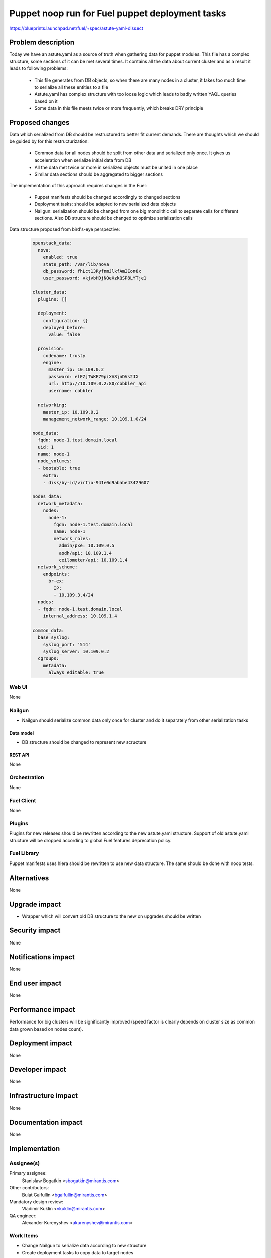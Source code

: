 ..
 This work is licensed under a Creative Commons Attribution 3.0 Unported
 License.

 http://creativecommons.org/licenses/by/3.0/legalcode

================================================
Puppet noop run for Fuel puppet deployment tasks
================================================

https://blueprints.launchpad.net/fuel/+spec/astute-yaml-dissect


--------------------
Problem description
--------------------

Today we have an astute.yaml as a source of truth when gathering data for
puppet modules. This file has a complex structure, some sections of it can
be met several times. It contains all the data about current cluster and as a
result it leads to following problems:

  * This file generates from DB objects, so when there are many nodes in a
    cluster, it takes too much time to serialize all these entities to a file
  * Astute.yaml has complex structure with too loose logic which leads to badly
    written YAQL queries based on it
  * Some data in this file meets twice or more frequently, which breaks DRY
    principle


----------------
Proposed changes
----------------

Data which serialized from DB should be restructured to better fit current
demands. There are thoughts which we should be guided by for this
restructurization:

  * Common data for all nodes should be split from other data and serialized
    only once. It gives us acceleration when serialize initial data from DB
  * All the data met twice or more in serialized objects must be united in one
    place
  * Similar data sections should be aggregated to bigger sections

The implementation of this approach requires changes in the Fuel:

  * Puppet manifests should be changed accordingly to changed sections

  * Deployment tasks: should be adapted to new serialized data objects

  * Nailgun: serialization should be changed from one big monolithic call to
    separate calls for different sections. Also DB structure should be changed
    to optimize serialization calls

Data structure proposed from bird's-eye perspective:

   .. code-block:: yaml

      openstack_data:
        nova:
          enabled: true
          state_path: /var/lib/nova
          db_password: fhLct13RyfnmJlkfAmIEon8x
          user_password: vkjvbHDjNQeXzkQSP8LYTje1

      cluster_data:
        plugins: []

        deployment:
          configuration: {}
          deployed_before:
            value: false

        provision:
          codename: trusty
          engine:
            master_ip: 10.109.0.2
            password: elEZjTWKE79piXA8jnDVs2JX
            url: http://10.109.0.2:80/cobbler_api
            username: cobbler

        networking:
          master_ip: 10.109.0.2
          management_network_range: 10.109.1.0/24

      node_data:
        fqdn: node-1.test.domain.local
        uid: 1
        name: node-1
        node_volumes:
        - bootable: true
          extra:
          - disk/by-id/virtio-941e0d9ababe43429607

      nodes_data:
        network_metadata:
          nodes:
            node-1:
              fqdn: node-1.test.domain.local
              name: node-1
              network_roles:
                admin/pxe: 10.109.0.5
                aodh/api: 10.109.1.4
                ceilometer/api: 10.109.1.4
        network_scheme:
          endpoints:
            br-ex:
              IP:
              - 10.109.3.4/24
        nodes:
        - fqdn: node-1.test.domain.local
          internal_address: 10.109.1.4

      common_data:
        base_syslog:
          syslog_port: '514'
          syslog_server: 10.109.0.2
        cgroups:
          metadata:
            always_editable: true


Web UI
======

None


Nailgun
=======

* Nailgun should serialize common data only once for cluster and do it
  separately from other serialization tasks


Data model
----------

* DB structure should be changed to represent new scructure


REST API
--------

None


Orchestration
=============

None


Fuel Client
===========

None


Plugins
=======

Plugins for new releases should be rewritten according to the new astute.yaml
structure. Support of old astute.yaml structure will be dropped according to
global Fuel features deprecation policy.


Fuel Library
============

Puppet manifests uses hiera should be rewritten to use new data structure. The
same should be done with noop tests.


------------
Alternatives
------------

None


--------------
Upgrade impact
--------------

* Wrapper which will convert old DB structure to the new on upgrades should be
  written


---------------
Security impact
---------------

None


--------------------
Notifications impact
--------------------

None


---------------
End user impact
---------------

None


------------------
Performance impact
------------------

Performance for big clusters will be significantly improved (speed factor is
clearly depends on cluster size as common data grown based on nodes count).


-----------------
Deployment impact
-----------------

None


----------------
Developer impact
----------------

None


---------------------
Infrastructure impact
---------------------

None


--------------------
Documentation impact
--------------------

None


--------------
Implementation
--------------

Assignee(s)
===========

Primary assignee:
  Stanislaw Bogatkin <sbogatkin@mirantis.com>

Other contributors:
  Bulat Gaifullin <bgaifullin@mirantis.com>

Mandatory design review:
  Vladimir Kuklin <vkuklin@mirantis.com>

QA engineer:
  Alexander Kurenyshev <akurenyshev@mirantis.com>


Work Items
==========

* Change Nailgun to serialize data according to new structure

* Create deployment tasks to copy data to target nodes

* Change fuel-library hiera hierarchy to consume new data

* Change fuel-library puppet modules accordingly

* Change fuel-noop-fixtures to reflect new data structure


Dependencies
============

None

------------
Testing, QA
------------

* Nailgun's unit and integration tests will be extended to test new feature.

* Fuel-library noop tests will be changed accordingly

* Fuel Client's unit and integration tests will be extended to test new feature.


Acceptance criteria
===================

* Deploy should be successfully ran without old astute.yaml file

* Fuel-library tests should be passed with new data structure


----------
References
----------

1. LP Blueprint https://blueprints.launchpad.net/fuel/+spec/astute-yaml-dissect
